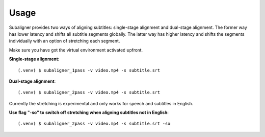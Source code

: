 ########################
Usage
########################

Subaligner provides two ways of aligning subtitles: single-stage alignment and dual-stage alignment. The former way has
lower latency and shifts all subtitle segments globally. The latter way has higher latency and shifts the
segments individually with an option of stretching each segment.

Make sure you have got the virtual environment activated upfront.

**Single-stage alignment**::

    (.venv) $ subaligner_1pass -v video.mp4 -s subtitle.srt

**Dual-stage alignment**::

    (.venv) $ subaligner_2pass -v video.mp4 -s subtitle.srt

Currently the stretching is experimental and only works for speech and subtitles in English.

**Use flag "-so" to switch off stretching when aligning subtitles not in English**::

    (.venv) $ subaligner_2pass -v video.mp4 -s subtitle.srt -so
